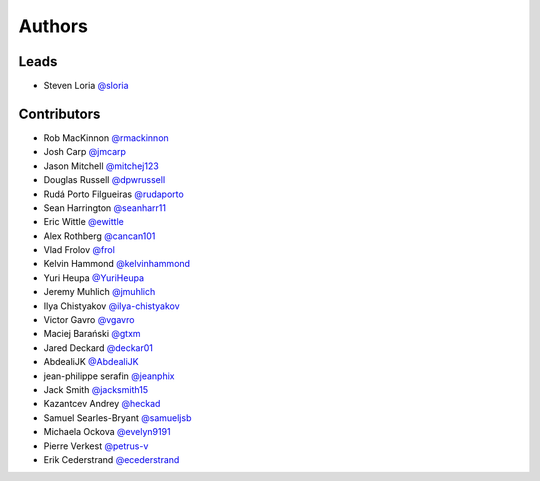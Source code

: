 *******
Authors
*******

Leads
=====

- Steven Loria `@sloria <https://github.com/sloria>`_

Contributors
============

- Rob MacKinnon `@rmackinnon <https://github.com/rmackinnon>`_
- Josh Carp `@jmcarp <https://github.com/jmcarp>`_
- Jason Mitchell `@mitchej123 <https://github.com/mitchej123>`_
- Douglas Russell `@dpwrussell <https://github.com/dpwrussell>`_
- Rudá Porto Filgueiras `@rudaporto <https://github.com/rudaporto>`_
- Sean Harrington `@seanharr11 <https://github.com/seanharr11>`_
- Eric Wittle `@ewittle <https://github.com/ewittle>`_
- Alex Rothberg `@cancan101 <https://github.com/cancan101>`_
- Vlad Frolov `@frol <https://github.com/frol>`_
- Kelvin Hammond `@kelvinhammond <https://github.com/kelvinhammond>`_
- Yuri Heupa `@YuriHeupa <https://github.com/YuriHeupa>`_
- Jeremy Muhlich `@jmuhlich <https://github.com/jmuhlich>`_
- Ilya Chistyakov `@ilya-chistyakov <https://github.com/ilya-chistyakov>`_
- Victor Gavro `@vgavro <https://github.com/vgavro>`_
- Maciej Barański `@gtxm <https://github.com/gtxm>`_
- Jared Deckard `@deckar01 <https://github.com/deckar01>`_
- AbdealiJK `@AbdealiJK <https://github.com/AbdealiJK>`_
- jean-philippe serafin `@jeanphix <https://github.com/jeanphix>`_
- Jack Smith `@jacksmith15 <https://github.com/jacksmith15>`_
- Kazantcev Andrey `@heckad <https://github.com/heckad>`_
- Samuel Searles-Bryant `@samueljsb <https://github.com/samueljsb>`_
- Michaela Ockova `@evelyn9191 <https://github.com/evelyn9191>`_
- Pierre Verkest `@petrus-v <https://github.com/petrus-v>`_
- Erik Cederstrand `@ecederstrand <https://github.com/ecederstrand>`_
